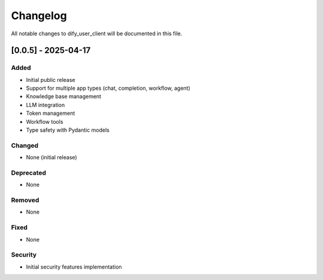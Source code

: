 Changelog
=========

All notable changes to dify_user_client will be documented in this file.

[0.0.5] - 2025-04-17
--------------------

Added
~~~~~
- Initial public release
- Support for multiple app types (chat, completion, workflow, agent)
- Knowledge base management
- LLM integration
- Token management
- Workflow tools
- Type safety with Pydantic models

Changed
~~~~~~~
- None (initial release)

Deprecated
~~~~~~~~~~
- None

Removed
~~~~~~~
- None

Fixed
~~~~~
- None

Security
~~~~~~~~
- Initial security features implementation 